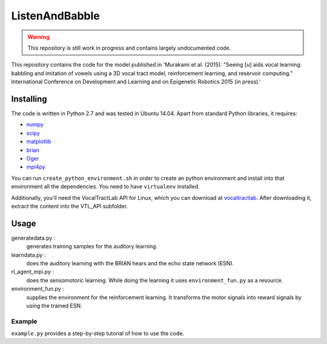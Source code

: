 ===============
ListenAndBabble
===============

.. warning::
    This repository is still work in progress and contains largely undocumented code.

This repository contains the code for the model published in 'Murakami et al.
(2015): "Seeing [u] aids vocal learning: babbling and imitation of vowels using
a 3D vocal tract model, reinforcement learning, and reservoir computing."
International Conference on Development and Learning and on Epigenetic Robotics
2015 (in press).'

Installing
==========
The code is written in Python 2.7 and was tested in Ubuntu 14.04. Apart from
standard Python libraries, it requires:

* numpy_
* scipy_
* matplotlib_
* brian_
* Oger_
* mpi4py_

You can run ``create_python_environment.sh`` in order to create an python
environment and install into that environment all the dependencies. You need to
have ``virtualenv`` installed.

Additionally, you'll need the VocalTractLab API for Linux, which you can
download at vocaltractlab_.
After downloading it, extract the content into the VTL_API subfolder.


Usage
=====

generatedata.py :
    generates training samples for the auditory learning.
learndata.py :
    does the auditory learning with the BRIAN hears and the echo state network (ESN).
rl_agent_mpi.py :
    does the sensomotoric learning. While doing the learning it uses
    ``environment_fun.py`` as a resource.
environment_fun.py :
    supplies the environment for the reinforcement learning. It transforms the
    motor signals into reward signals by using the trained ESN.

Example
-------
``example.py`` provides a step-by-step tutorial of how to use the code.


.. _numpy: http://sourceforge.net/projects/numpy/files/NumPy/
.. _scipy: http://sourceforge.net/projects/scipy/files/scipy/
.. _matplotlib: http://matplotlib.org/downloads.html
.. _brian: http://brian.readthedocs.org/en/latest/installation.html
.. _Oger: http://reservoir-computing.org/installing_oger
.. _mpi4py: https://pypi.python.org/pypi/mpi4py
.. _vocaltractlab: http://vocaltractlab.de/index.php?page=vocaltractlab-download

